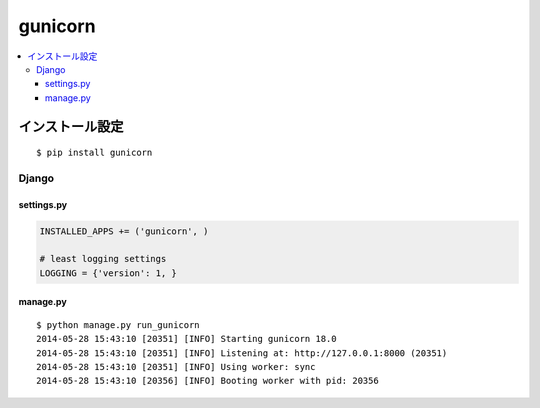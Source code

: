 =====================
gunicorn
=====================

.. contents::
    :local:

インストール設定
==================

::
    
    $ pip install gunicorn

Django 
---------------------

settings.py
^^^^^^^^^^^^^^^^^^^^

.. code-block:: python

    INSTALLED_APPS += ('gunicorn', )

    # least logging settings
    LOGGING = {'version': 1, }

manage.py
^^^^^^^^^^^^^^

::

    $ python manage.py run_gunicorn
    2014-05-28 15:43:10 [20351] [INFO] Starting gunicorn 18.0
    2014-05-28 15:43:10 [20351] [INFO] Listening at: http://127.0.0.1:8000 (20351)
    2014-05-28 15:43:10 [20351] [INFO] Using worker: sync
    2014-05-28 15:43:10 [20356] [INFO] Booting worker with pid: 20356



